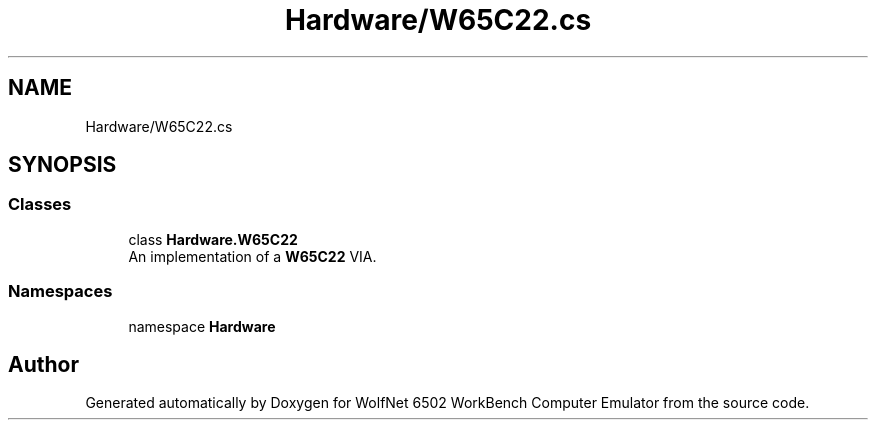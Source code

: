 .TH "Hardware/W65C22.cs" 3 "Sat Sep 24 2022" "Version beta" "WolfNet 6502 WorkBench Computer Emulator" \" -*- nroff -*-
.ad l
.nh
.SH NAME
Hardware/W65C22.cs
.SH SYNOPSIS
.br
.PP
.SS "Classes"

.in +1c
.ti -1c
.RI "class \fBHardware\&.W65C22\fP"
.br
.RI "An implementation of a \fBW65C22\fP VIA\&.  "
.in -1c
.SS "Namespaces"

.in +1c
.ti -1c
.RI "namespace \fBHardware\fP"
.br
.in -1c
.SH "Author"
.PP 
Generated automatically by Doxygen for WolfNet 6502 WorkBench Computer Emulator from the source code\&.
